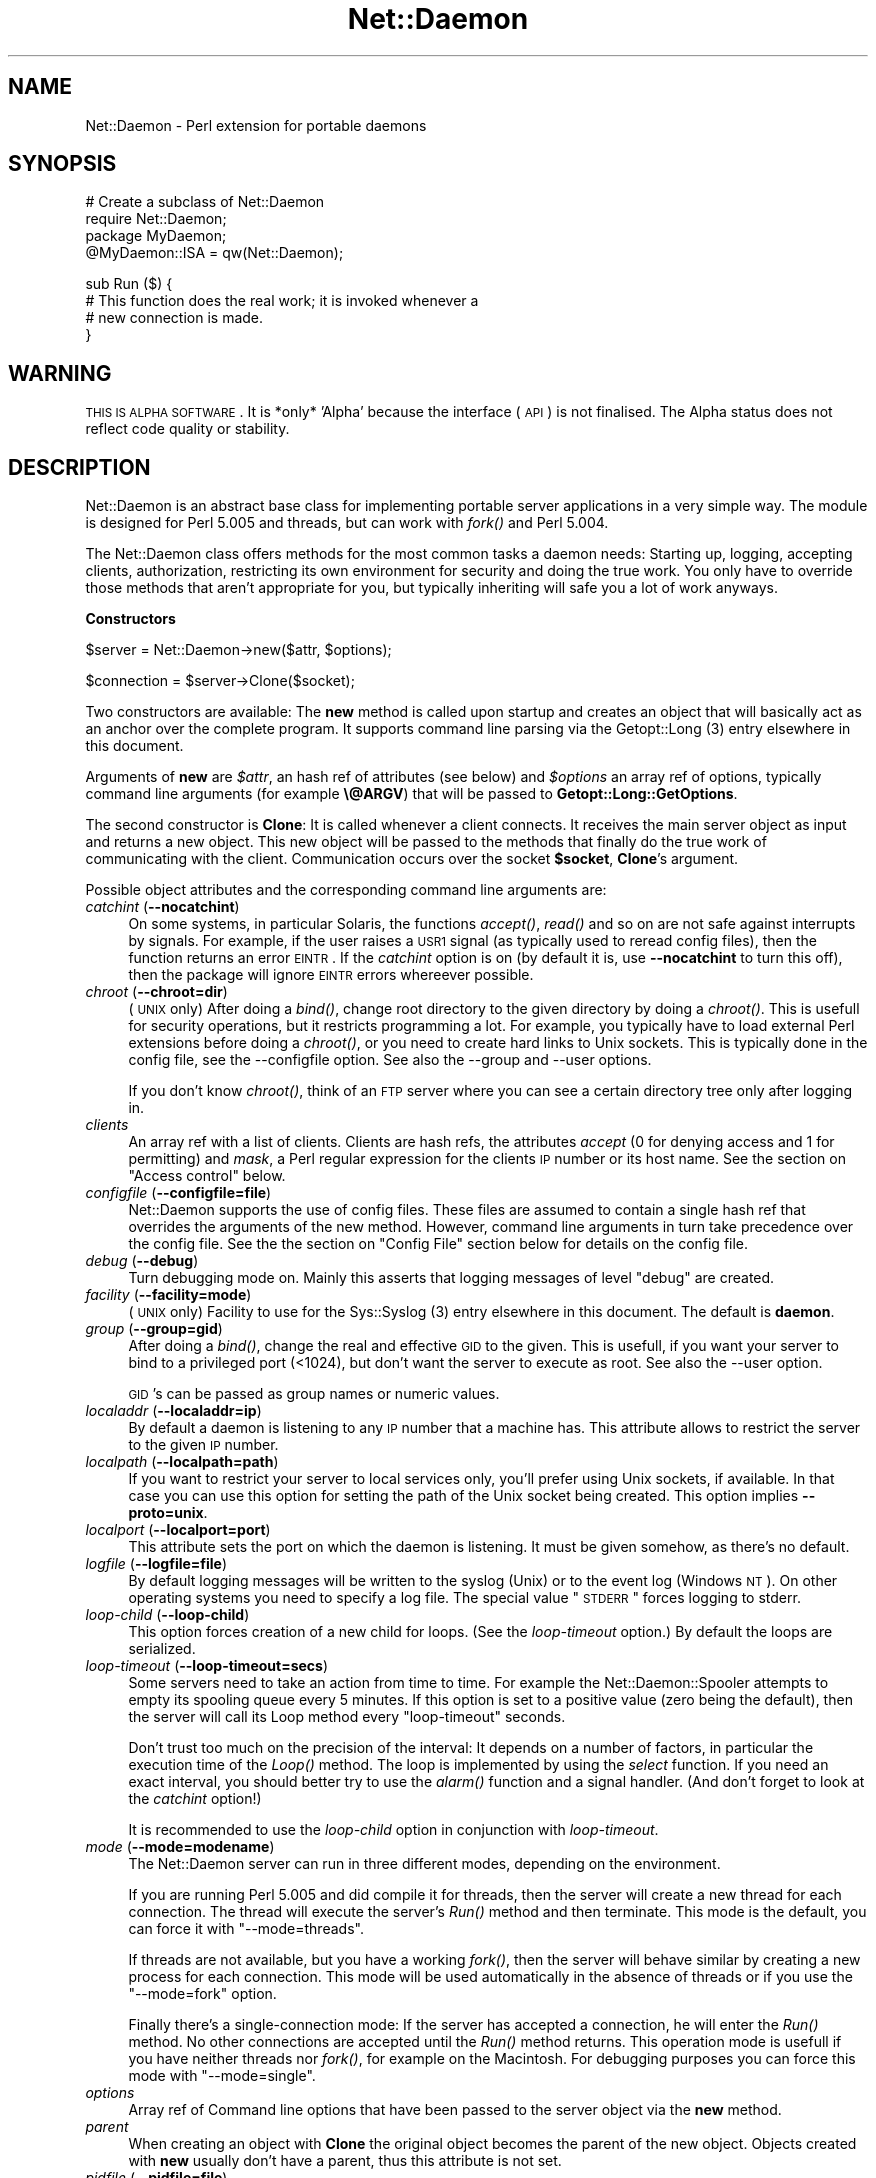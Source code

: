 .\" Automatically generated by Pod::Man version 1.15
.\" Mon Apr 23 12:53:07 2001
.\"
.\" Standard preamble:
.\" ======================================================================
.de Sh \" Subsection heading
.br
.if t .Sp
.ne 5
.PP
\fB\\$1\fR
.PP
..
.de Sp \" Vertical space (when we can't use .PP)
.if t .sp .5v
.if n .sp
..
.de Ip \" List item
.br
.ie \\n(.$>=3 .ne \\$3
.el .ne 3
.IP "\\$1" \\$2
..
.de Vb \" Begin verbatim text
.ft CW
.nf
.ne \\$1
..
.de Ve \" End verbatim text
.ft R

.fi
..
.\" Set up some character translations and predefined strings.  \*(-- will
.\" give an unbreakable dash, \*(PI will give pi, \*(L" will give a left
.\" double quote, and \*(R" will give a right double quote.  | will give a
.\" real vertical bar.  \*(C+ will give a nicer C++.  Capital omega is used
.\" to do unbreakable dashes and therefore won't be available.  \*(C` and
.\" \*(C' expand to `' in nroff, nothing in troff, for use with C<>
.tr \(*W-|\(bv\*(Tr
.ds C+ C\v'-.1v'\h'-1p'\s-2+\h'-1p'+\s0\v'.1v'\h'-1p'
.ie n \{\
.    ds -- \(*W-
.    ds PI pi
.    if (\n(.H=4u)&(1m=24u) .ds -- \(*W\h'-12u'\(*W\h'-12u'-\" diablo 10 pitch
.    if (\n(.H=4u)&(1m=20u) .ds -- \(*W\h'-12u'\(*W\h'-8u'-\"  diablo 12 pitch
.    ds L" ""
.    ds R" ""
.    ds C` ""
.    ds C' ""
'br\}
.el\{\
.    ds -- \|\(em\|
.    ds PI \(*p
.    ds L" ``
.    ds R" ''
'br\}
.\"
.\" If the F register is turned on, we'll generate index entries on stderr
.\" for titles (.TH), headers (.SH), subsections (.Sh), items (.Ip), and
.\" index entries marked with X<> in POD.  Of course, you'll have to process
.\" the output yourself in some meaningful fashion.
.if \nF \{\
.    de IX
.    tm Index:\\$1\t\\n%\t"\\$2"
..
.    nr % 0
.    rr F
.\}
.\"
.\" For nroff, turn off justification.  Always turn off hyphenation; it
.\" makes way too many mistakes in technical documents.
.hy 0
.if n .na
.\"
.\" Accent mark definitions (@(#)ms.acc 1.5 88/02/08 SMI; from UCB 4.2).
.\" Fear.  Run.  Save yourself.  No user-serviceable parts.
.bd B 3
.    \" fudge factors for nroff and troff
.if n \{\
.    ds #H 0
.    ds #V .8m
.    ds #F .3m
.    ds #[ \f1
.    ds #] \fP
.\}
.if t \{\
.    ds #H ((1u-(\\\\n(.fu%2u))*.13m)
.    ds #V .6m
.    ds #F 0
.    ds #[ \&
.    ds #] \&
.\}
.    \" simple accents for nroff and troff
.if n \{\
.    ds ' \&
.    ds ` \&
.    ds ^ \&
.    ds , \&
.    ds ~ ~
.    ds /
.\}
.if t \{\
.    ds ' \\k:\h'-(\\n(.wu*8/10-\*(#H)'\'\h"|\\n:u"
.    ds ` \\k:\h'-(\\n(.wu*8/10-\*(#H)'\`\h'|\\n:u'
.    ds ^ \\k:\h'-(\\n(.wu*10/11-\*(#H)'^\h'|\\n:u'
.    ds , \\k:\h'-(\\n(.wu*8/10)',\h'|\\n:u'
.    ds ~ \\k:\h'-(\\n(.wu-\*(#H-.1m)'~\h'|\\n:u'
.    ds / \\k:\h'-(\\n(.wu*8/10-\*(#H)'\z\(sl\h'|\\n:u'
.\}
.    \" troff and (daisy-wheel) nroff accents
.ds : \\k:\h'-(\\n(.wu*8/10-\*(#H+.1m+\*(#F)'\v'-\*(#V'\z.\h'.2m+\*(#F'.\h'|\\n:u'\v'\*(#V'
.ds 8 \h'\*(#H'\(*b\h'-\*(#H'
.ds o \\k:\h'-(\\n(.wu+\w'\(de'u-\*(#H)/2u'\v'-.3n'\*(#[\z\(de\v'.3n'\h'|\\n:u'\*(#]
.ds d- \h'\*(#H'\(pd\h'-\w'~'u'\v'-.25m'\f2\(hy\fP\v'.25m'\h'-\*(#H'
.ds D- D\\k:\h'-\w'D'u'\v'-.11m'\z\(hy\v'.11m'\h'|\\n:u'
.ds th \*(#[\v'.3m'\s+1I\s-1\v'-.3m'\h'-(\w'I'u*2/3)'\s-1o\s+1\*(#]
.ds Th \*(#[\s+2I\s-2\h'-\w'I'u*3/5'\v'-.3m'o\v'.3m'\*(#]
.ds ae a\h'-(\w'a'u*4/10)'e
.ds Ae A\h'-(\w'A'u*4/10)'E
.    \" corrections for vroff
.if v .ds ~ \\k:\h'-(\\n(.wu*9/10-\*(#H)'\s-2\u~\d\s+2\h'|\\n:u'
.if v .ds ^ \\k:\h'-(\\n(.wu*10/11-\*(#H)'\v'-.4m'^\v'.4m'\h'|\\n:u'
.    \" for low resolution devices (crt and lpr)
.if \n(.H>23 .if \n(.V>19 \
\{\
.    ds : e
.    ds 8 ss
.    ds o a
.    ds d- d\h'-1'\(ga
.    ds D- D\h'-1'\(hy
.    ds th \o'bp'
.    ds Th \o'LP'
.    ds ae ae
.    ds Ae AE
.\}
.rm #[ #] #H #V #F C
.\" ======================================================================
.\"
.IX Title "Net::Daemon 3"
.TH Net::Daemon 3 "perl v5.6.1" "2000-12-22" "User Contributed Perl Documentation"
.UC
.SH "NAME"
Net::Daemon \- Perl extension for portable daemons
.SH "SYNOPSIS"
.IX Header "SYNOPSIS"
.Vb 4
\&  # Create a subclass of Net::Daemon
\&  require Net::Daemon;
\&  package MyDaemon;
\&  @MyDaemon::ISA = qw(Net::Daemon);
.Ve
.Vb 4
\&  sub Run ($) {
\&    # This function does the real work; it is invoked whenever a
\&    # new connection is made.
\&  }
.Ve
.SH "WARNING"
.IX Header "WARNING"
\&\s-1THIS\s0 \s-1IS\s0 \s-1ALPHA\s0 \s-1SOFTWARE\s0. It is *only* 'Alpha' because the interface (\s-1API\s0)
is not finalised. The Alpha status does not reflect code quality or
stability.
.SH "DESCRIPTION"
.IX Header "DESCRIPTION"
Net::Daemon is an abstract base class for implementing portable server
applications in a very simple way. The module is designed for Perl 5.005
and threads, but can work with \fIfork()\fR and Perl 5.004.
.PP
The Net::Daemon class offers methods for the most common tasks a daemon
needs: Starting up, logging, accepting clients, authorization, restricting
its own environment for security and doing the true work. You only have to
override those methods that aren't appropriate for you, but typically
inheriting will safe you a lot of work anyways.
.Sh "Constructors"
.IX Subsection "Constructors"
.Vb 1
\&  $server = Net::Daemon->new($attr, $options);
.Ve
.Vb 1
\&  $connection = $server->Clone($socket);
.Ve
Two constructors are available: The \fBnew\fR method is called upon startup
and creates an object that will basically act as an anchor over the
complete program. It supports command line parsing via the Getopt::Long (3) entry elsewhere in this document.
.PP
Arguments of \fBnew\fR are \fI$attr\fR, an hash ref of attributes (see below)
and \fI$options\fR an array ref of options, typically command line arguments
(for example \fB\e@ARGV\fR) that will be passed to \fBGetopt::Long::GetOptions\fR.
.PP
The second constructor is \fBClone\fR: It is called whenever a client
connects. It receives the main server object as input and returns a
new object. This new object will be passed to the methods that finally
do the true work of communicating with the client. Communication occurs
over the socket \fB$socket\fR, \fBClone\fR's argument.
.PP
Possible object attributes and the corresponding command line
arguments are:
.Ip "\fIcatchint\fR (\fB\*(--nocatchint\fR)" 4
.IX Item "catchint (nocatchint)"
On some systems, in particular Solaris, the functions \fIaccept()\fR,
\&\fIread()\fR and so on are not safe against interrupts by signals. For
example, if the user raises a \s-1USR1\s0 signal (as typically used to
reread config files), then the function returns an error \s-1EINTR\s0.
If the \fIcatchint\fR option is on (by default it is, use
\&\fB\*(--nocatchint\fR to turn this off), then the package will ignore
\&\s-1EINTR\s0 errors whereever possible.
.Ip "\fIchroot\fR (\fB\*(--chroot=dir\fR)" 4
.IX Item "chroot (chroot=dir)"
(\s-1UNIX\s0 only)  After doing a \fIbind()\fR, change root directory to the given
directory by doing a \fIchroot()\fR. This is usefull for security operations,
but it restricts programming a lot. For example, you typically have to
load external Perl extensions before doing a \fIchroot()\fR, or you need to
create hard links to Unix sockets. This is typically done in the config
file, see the \-\-configfile option. See also the \-\-group and \-\-user
options.
.Sp
If you don't know \fIchroot()\fR, think of an \s-1FTP\s0 server where you can see a
certain directory tree only after logging in.
.Ip "\fIclients\fR" 4
.IX Item "clients"
An array ref with a list of clients. Clients are hash refs, the attributes
\&\fIaccept\fR (0 for denying access and 1 for permitting) and \fImask\fR, a Perl
regular expression for the clients \s-1IP\s0 number or its host name. See
the section on "Access control" below.
.Ip "\fIconfigfile\fR (\fB\*(--configfile=file\fR)" 4
.IX Item "configfile (configfile=file)"
Net::Daemon supports the use of config files. These files are assumed
to contain a single hash ref that overrides the arguments of the new
method. However, command line arguments in turn take precedence over
the config file. See the the section on "Config File" section below for details
on the config file.
.Ip "\fIdebug\fR (\fB\*(--debug\fR)" 4
.IX Item "debug (debug)"
Turn debugging mode on. Mainly this asserts that logging messages of
level \*(L"debug\*(R" are created.
.Ip "\fIfacility\fR (\fB\*(--facility=mode\fR)" 4
.IX Item "facility (facility=mode)"
(\s-1UNIX\s0 only) Facility to use for the Sys::Syslog (3) entry elsewhere in this document. The default is
\&\fBdaemon\fR.
.Ip "\fIgroup\fR (\fB\*(--group=gid\fR)" 4
.IX Item "group (group=gid)"
After doing a \fIbind()\fR, change the real and effective \s-1GID\s0 to the given.
This is usefull, if you want your server to bind to a privileged port
(<1024), but don't want the server to execute as root. See also
the \-\-user option.
.Sp
\&\s-1GID\s0's can be passed as group names or numeric values.
.Ip "\fIlocaladdr\fR (\fB\*(--localaddr=ip\fR)" 4
.IX Item "localaddr (localaddr=ip)"
By default a daemon is listening to any \s-1IP\s0 number that a machine
has. This attribute allows to restrict the server to the given
\&\s-1IP\s0 number.
.Ip "\fIlocalpath\fR (\fB\*(--localpath=path\fR)" 4
.IX Item "localpath (localpath=path)"
If you want to restrict your server to local services only, you'll
prefer using Unix sockets, if available. In that case you can use
this option for setting the path of the Unix socket being created.
This option implies \fB\*(--proto=unix\fR.
.Ip "\fIlocalport\fR (\fB\*(--localport=port\fR)" 4
.IX Item "localport (localport=port)"
This attribute sets the port on which the daemon is listening. It
must be given somehow, as there's no default.
.Ip "\fIlogfile\fR (\fB\*(--logfile=file\fR)" 4
.IX Item "logfile (logfile=file)"
By default logging messages will be written to the syslog (Unix) or
to the event log (Windows \s-1NT\s0). On other operating systems you need to
specify a log file. The special value \*(L"\s-1STDERR\s0\*(R" forces logging to
stderr.
.Ip "\fIloop-child\fR (\fB\*(--loop-child\fR)" 4
.IX Item "loop-child (loop-child)"
This option forces creation of a new child for loops. (See the
\&\fIloop-timeout\fR option.) By default the loops are serialized.
.Ip "\fIloop-timeout\fR (\fB\*(--loop-timeout=secs\fR)" 4
.IX Item "loop-timeout (loop-timeout=secs)"
Some servers need to take an action from time to time. For example the
Net::Daemon::Spooler attempts to empty its spooling queue every 5
minutes. If this option is set to a positive value (zero being the
default), then the server will call its Loop method every \*(L"loop-timeout\*(R"
seconds.
.Sp
Don't trust too much on the precision of the interval: It depends on
a number of factors, in particular the execution time of the \fILoop()\fR
method. The loop is implemented by using the \fIselect\fR function. If
you need an exact interval, you should better try to use the \fIalarm()\fR
function and a signal handler. (And don't forget to look at the
\&\fIcatchint\fR option!)
.Sp
It is recommended to use the \fIloop-child\fR option in conjunction with
\&\fIloop-timeout\fR.
.Ip "\fImode\fR (\fB\*(--mode=modename\fR)" 4
.IX Item "mode (mode=modename)"
The Net::Daemon server can run in three different modes, depending on
the environment.
.Sp
If you are running Perl 5.005 and did compile it for threads, then
the server will create a new thread for each connection. The thread
will execute the server's \fIRun()\fR method and then terminate. This mode
is the default, you can force it with \*(L"\-\-mode=threads\*(R".
.Sp
If threads are not available, but you have a working \fIfork()\fR, then the
server will behave similar by creating a new process for each connection.
This mode will be used automatically in the absence of threads or if
you use the \*(L"\-\-mode=fork\*(R" option.
.Sp
Finally there's a single-connection mode: If the server has accepted a
connection, he will enter the \fIRun()\fR method. No other connections are
accepted until the \fIRun()\fR method returns. This operation mode is usefull
if you have neither threads nor \fIfork()\fR, for example on the Macintosh.
For debugging purposes you can force this mode with \*(L"\-\-mode=single\*(R".
.Ip "\fIoptions\fR" 4
.IX Item "options"
Array ref of Command line options that have been passed to the server object
via the \fBnew\fR method.
.Ip "\fIparent\fR" 4
.IX Item "parent"
When creating an object with \fBClone\fR the original object becomes
the parent of the new object. Objects created with \fBnew\fR usually
don't have a parent, thus this attribute is not set.
.Ip "\fIpidfile\fR (\fB\*(--pidfile=file\fR)" 4
.IX Item "pidfile (pidfile=file)"
(\s-1UNIX\s0 only) If this option is present, a \s-1PID\s0 file will be created at the
given location.
.Ip "\fIproto\fR (\fB\*(--proto=proto\fR)" 4
.IX Item "proto (proto=proto)"
The transport layer to use, by default \fItcp\fR or \fIunix\fR for a Unix
socket. It is not yet possible to combine both.
.Ip "\fIsocket\fR" 4
.IX Item "socket"
The socket that is connected to the client; passed as \fB$client\fR argument
to the \fBClone\fR method. If the server object was created with \fBnew\fR,
this attribute can be undef, as long as the \fBBind\fR method isn't called.
Sockets are assumed to be \s-1IO:\s0:Socket objects.
.Ip "\fIuser\fR (\fB\*(--user=uid\fR)" 4
.IX Item "user (user=uid)"
After doing a \fIbind()\fR, change the real and effective \s-1UID\s0 to the given.
This is usefull, if you want your server to bind to a privileged port
(<1024), but don't want the server to execute as root. See also
the \-\-group and the \-\-chroot options.
.Sp
\&\s-1UID\s0's can be passed as group names or numeric values.
.Ip "\fIversion\fR (\fB\*(--version\fR)" 4
.IX Item "version (version)"
Supresses startup of the server; instead the version string will
be printed and the program exits immediately.
.PP
Note that most of these attributes (facility, mode, localaddr, localport,
pidfile, version) are meaningfull only at startup. If you set them later,
they will be simply ignored. As almost all attributes have appropriate
defaults, you will typically use the \fBlocalport\fR attribute only.
.Sh "Command Line Parsing"
.IX Subsection "Command Line Parsing"
.Vb 1
\&  my $optionsAvailable = Net::Daemon->Options();
.Ve
.Vb 1
\&  print Net::Daemon->Version(), "\en";
.Ve
.Vb 1
\&  Net::Daemon->Usage();
.Ve
The \fBOptions\fR method returns a hash ref of possible command line options.
The keys are option names, the values are again hash refs with the
following keys:
.Ip "template" 4
.IX Item "template"
An option template that can be passed to \fBGetopt::Long::GetOptions\fR.
.Ip "description" 4
.IX Item "description"
A description of this option, as used in \fBUsage\fR
.PP
The \fBUsage\fR method prints a list of all possible options and returns.
It uses the \fBVersion\fR method for printing program name and version.
.Sh "Config File"
.IX Subsection "Config File"
If the config file option is set in the command line options or in the
in the \*(L"new\*(R" args, then the method
.PP
.Vb 1
\&  $server->ReadConfigFile($file, $options, $args)
.Ve
is invoked. By default the config file is expected to contain Perl source
that returns a hash ref of options. These options override the \*(L"new\*(R"
args and will in turn be overwritten by the command line options, as
present in the \f(CW$options\fR hash ref.
.PP
A typical config file might look as follows, we use the \s-1DBI:\s0:ProxyServer
as an example:
.PP
.Vb 4
\&    # Load external modules; this is not required unless you use
\&    # the chroot() option.
\&    #require DBD::mysql;
\&    #require DBD::CSV;
.Ve
.Vb 8
\&    {
\&        # 'chroot' => '/var/dbiproxy',
\&        'facility' => 'daemon',
\&        'pidfile' => '/var/dbiproxy/dbiproxy.pid',
\&        'user' => 'nobody',
\&        'group' => 'nobody',
\&        'localport' => '1003',
\&        'mode' => 'fork'
.Ve
.Vb 19
\&        # Access control
\&        'clients' => [
\&            # Accept the local
\&            {
\&                'mask' => '^192\e.168\e.1\e.\ed+$',
\&                'accept' => 1
\&            },
\&            # Accept myhost.company.com
\&            {
\&                'mask' => '^myhost\e.company\e.com$',
\&                'accept' => 1
\&            }
\&            # Deny everything else
\&            {
\&                'mask' => '.*',
\&                'accept' => 0
\&            }
\&        ]
\&    }
.Ve
.Sh "Access control"
.IX Subsection "Access control"
The Net::Daemon package supports a host based access control scheme. By
default access is open for anyone. However, if you create an attribute
\&\f(CW$self\fR->{'clients'}, typically in the config file, then access control
is disabled by default. For any connection the client list is processed:
The clients attribute is an array ref to a list of hash refs. Any of the
hash refs may contain arbitrary attributes, including the following:
.Ip "mask" 8
.IX Item "mask"
A Perl regular expression that has to match the clients \s-1IP\s0 number or
its host name. The list is processed from the left to the right, whenever
a 'mask' attribute matches, then the related hash ref is choosen as
client and processing the client list stops.
.Ip "accept" 8
.IX Item "accept"
This may be set to true or false (default when omitting the attribute),
the former means accepting the client.
.Sh "Event logging"
.IX Subsection "Event logging"
.Vb 4
\&  $server->Log($level, $format, @args);
\&  $server->Debug($format, @args);
\&  $server->Error($format, @args);
\&  $server->Fatal($format, @args);
.Ve
The \fBLog\fR method is an interface to the Sys::Syslog (3) entry elsewhere in this document or
the Win32::EventLog (3) entry elsewhere in this document. It's arguments are \fI$level\fR, a syslog
level like \fBdebug\fR, \fBnotice\fR or \fBerr\fR, a format string in the
style of printf and the format strings arguments.
.PP
The \fBDebug\fR and \fBError\fR methods are shorthands for calling
\&\fBLog\fR with a level of debug and err, respectively. The \fBFatal\fR
method is like \fBError\fR, except it additionally throws the given
message as exception.
.PP
See \fINet::Daemon::Log\fR\|(3) for details.
.Sh "Flow of control"
.IX Subsection "Flow of control"
.Vb 7
\&  $server->Bind();
\&  # The following inside Bind():
\&  if ($connection->Accept()) {
\&      $connection->Run();
\&  } else {
\&      $connection->Log('err', 'Connection refused');
\&  }
.Ve
The \fBBind\fR method is called by the application when the server should
start. Typically this can be done right after creating the server object
\&\fB$server\fR. \fBBind\fR usually never returns, except in case of errors.
.PP
When a client connects, the server uses \fBClone\fR to derive a connection
object \fB$connection\fR from the server object. A new thread or process
is created that uses the connection object to call your classes
\&\fBAccept\fR method. This method is intended for host authorization and
should return either \s-1FALSE\s0 (refuse the client) or \s-1TRUE\s0 (accept the client).
.PP
If the client is accepted, the \fBRun\fR method is called which does the
true work. The connection is closed when \fBRun\fR returns and the corresponding
thread or process exits.
.Sh "Error Handling"
.IX Subsection "Error Handling"
All methods are supposed to throw Perl exceptions in case of errors.
.SH "MULTITHREADING CONSIDERATIONS"
.IX Header "MULTITHREADING CONSIDERATIONS"
All methods are working with lexically scoped data and handle data
only, the exception being the OpenLog method which is invoked before
threading starts. Thus you are safe as long as you don't share
handles between threads. I strongly recommend that your application
behaves similar.
.SH "EXAMPLE"
.IX Header "EXAMPLE"
As an example we'll write a simple calculator server. After connecting
to this server you may type expressions, one per line. The server
evaluates the expressions and prints the result. (Note this is an example,
in real life we'd never implement such a security hole. :\-)
.PP
For the purpose of example we add a command line option \fI\*(--base\fR that
takes 'hex', 'oct' or 'dec' as values: The servers output will use the
given base.
.PP
.Vb 6
\&  # -*- perl -*-
\&  #
\&  # Calculator server
\&  #
\&  require 5.004;
\&  use strict;
.Ve
.Vb 1
\&  require Net::Daemon;
.Ve
.Vb 1
\&  package Calculator;
.Ve
.Vb 3
\&  use vars qw($VERSION @ISA);
\&  $VERSION = '0.01';
\&  @ISA = qw(Net::Daemon); # to inherit from Net::Daemon
.Ve
.Vb 1
\&  sub Version ($) { 'Calculator Example Server, 0.01'; }
.Ve
.Vb 10
\&  # Add a command line option "--base"
\&  sub Options ($) {
\&      my($self) = @_;
\&      my($options) = $self->SUPER::Options();
\&      $options->{'base'} = { 'template' => 'base=s',
\&                             'description' => '--base                  '
\&                                    . 'dec (default), hex or oct'
\&                              };
\&      $options;
\&  }
.Ve
.Vb 18
\&  # Treat command line option in the constructor
\&  sub new ($$;$) {
\&      my($class, $attr, $args) = @_;
\&      my($self) = $class->SUPER::new($attr, $args);
\&      if ($self->{'parent'}) {
\&          # Called via Clone()
\&          $self->{'base'} = $self->{'parent'}->{'base'};
\&      } else {
\&          # Initial call
\&          if ($self->{'options'}  &&  $self->{'options'}->{'base'}) {
\&              $self->{'base'} = $self->{'options'}->{'base'}
\&          }
\&      }
\&      if (!$self->{'base'}) {
\&          $self->{'base'} = 'dec';
\&      }
\&      $self;
\&  }
.Ve
.Vb 31
\&  sub Run ($) {
\&      my($self) = @_;
\&      my($line, $sock);
\&      $sock = $self->{'socket'};
\&      while (1) {
\&          if (!defined($line = $sock->getline())) {
\&              if ($sock->error()) {
\&                  $self->Error("Client connection error %s",
\&                               $sock->error());
\&              }
\&              $sock->close();
\&              return;
\&          }
\&          $line =~ s/\es+$//; # Remove CRLF
\&          my($result) = eval $line;
\&          my($rc);
\&          if ($self->{'base'} eq 'hex') {
\&              $rc = printf $sock ("%x\en", $result);
\&          } elsif ($self->{'base'} eq 'oct') {
\&              $rc = printf $sock ("%o\en", $result);
\&          } else {
\&              $rc = printf $sock ("%d\en", $result);
\&          }
\&          if (!$rc) {
\&              $self->Error("Client connection error %s",
\&                           $sock->error());
\&              $sock->close();
\&              return;
\&          }
\&      }
\&  }
.Ve
.Vb 1
\&  package main;
.Ve
.Vb 3
\&  my $server = Calculator->new({'pidfile' => 'none',
\&                                'localport' => 2000}, \e@ARGV);
\&  $server->Bind();
.Ve
.SH "KNOWN PROBLEMS"
.IX Header "KNOWN PROBLEMS"
Most, or even any, known problems are related to the Sys::Syslog module
which is by default used for logging events under Unix. I'll quote some
examples:
.Ip "Usage: Sys::Syslog::_PATH_LOG at ..." 4
.IX Item "Usage: Sys::Syslog::_PATH_LOG at ..."
This problem is treated in perl bug 20000712.003. A workaround is
changing line 277 of Syslog.pm to
.Sp
.Vb 1
\&  my $syslog = &_PATH_LOG() || croak "_PATH_LOG not found in syslog.ph";
.Ve
.SH "AUTHOR AND COPYRIGHT"
.IX Header "AUTHOR AND COPYRIGHT"
.Vb 4
\&  Net::Daemon is Copyright (C) 1998, Jochen Wiedmann
\&                                     Am Eisteich 9
\&                                     72555 Metzingen
\&                                     Germany
.Ve
.Vb 2
\&                                     Phone: +49 7123 14887
\&                                     Email: joe@ispsoft.de
.Ve
.Vb 1
\&  All rights reserved.
.Ve
.Vb 3
\&  You may distribute this package under the terms of either the GNU
\&  General Public License or the Artistic License, as specified in the
\&  Perl README file.
.Ve
.SH "SEE ALSO"
.IX Header "SEE ALSO"
\&\fIRPC::pServer\fR\|(3), \fINetserver::Generic\fR\|(3), \fINet::Daemon::Log\fR\|(3),
\&\fINet::Daemon::Test\fR\|(3)
